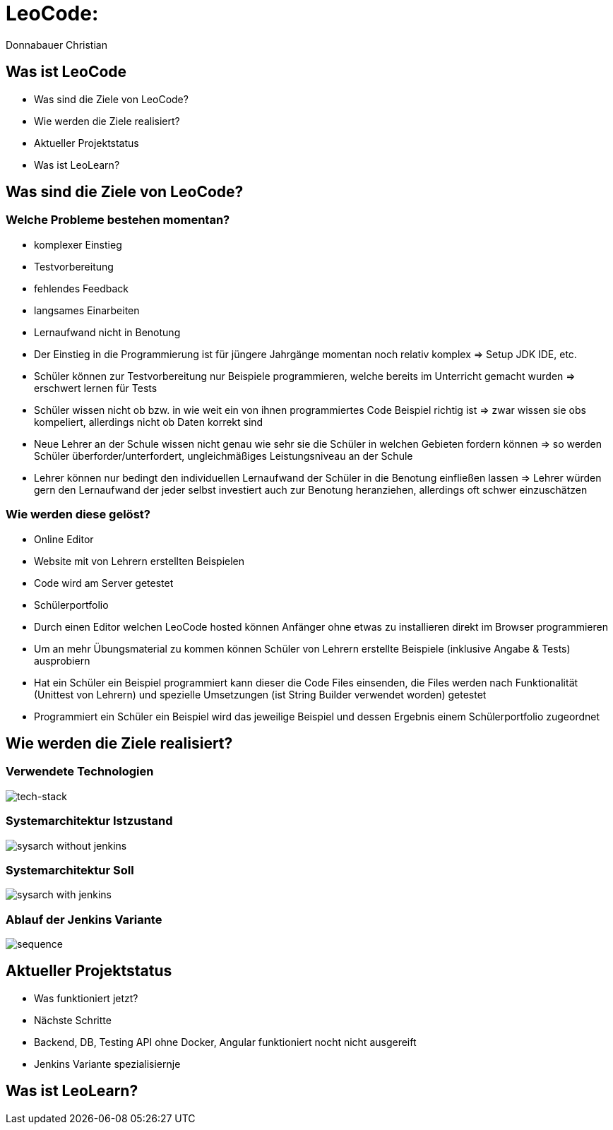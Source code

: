 = LeoCode:
Donnabauer Christian

== Was ist LeoCode
* Was sind die Ziele von LeoCode?
* Wie werden die Ziele realisiert?
* Aktueller Projektstatus
* Was ist LeoLearn?

== Was sind die Ziele von LeoCode?



=== Welche Probleme bestehen momentan?

* komplexer Einstieg
* Testvorbereitung
* fehlendes Feedback
* langsames Einarbeiten
* Lernaufwand nicht in Benotung

[.notes]
--
* Der Einstieg in die Programmierung ist für jüngere Jahrgänge momentan noch relativ komplex => Setup JDK IDE, etc.
* Schüler können zur Testvorbereitung nur Beispiele programmieren, welche bereits im Unterricht gemacht wurden
=> erschwert lernen für Tests
* Schüler wissen nicht ob bzw. in wie weit ein von ihnen programmiertes Code Beispiel richtig ist => zwar wissen sie
obs kompeliert, allerdings nicht ob Daten korrekt sind
* Neue Lehrer an der Schule wissen nicht genau wie sehr sie die Schüler in welchen Gebieten fordern können => so werden
Schüler überforder/unterfordert, ungleichmäßiges Leistungsniveau an der Schule
* Lehrer können nur bedingt den individuellen Lernaufwand der Schüler in die Benotung einfließen lassen => Lehrer würden
gern den Lernaufwand der jeder selbst investiert auch zur Benotung heranziehen, allerdings oft schwer einzuschätzen
--

=== Wie werden diese gelöst?

* Online Editor
* Website mit von Lehrern erstellten Beispielen
* Code wird am Server getestet
* Schülerportfolio

[.notes]
--
* Durch einen Editor welchen LeoCode hosted können Anfänger ohne etwas zu installieren direkt im Browser programmieren
* Um an mehr Übungsmaterial zu kommen können Schüler von Lehrern erstellte Beispiele (inklusive Angabe & Tests)
ausprobiern
* Hat ein Schüler ein Beispiel programmiert kann dieser die Code Files einsenden, die Files werden nach Funktionalität
(Unittest von Lehrern) und spezielle Umsetzungen (ist String Builder verwendet worden) getestet
* Programmiert ein Schüler ein Beispiel wird das jeweilige Beispiel und dessen Ergebnis einem Schülerportfolio
zugeordnet
--

== Wie werden die Ziele realisiert?

=== Verwendete Technologien

image::./assets/tech-stack.png[tech-stack]

=== Systemarchitektur Istzustand

image::./assets/sysarch-without-jenkins.png[]

=== Systemarchitektur Soll

image::./assets/sysarch-with-jenkins.png[]

=== Ablauf der Jenkins Variante

image::./assets/sequence.png[]

== Aktueller Projektstatus

* Was funktioniert jetzt?
* Nächste Schritte

[.notes]
--
* Backend, DB, Testing API ohne Docker, Angular funktioniert nocht nicht ausgereift
* Jenkins Variante spezialisiernje
--

== Was ist LeoLearn?
